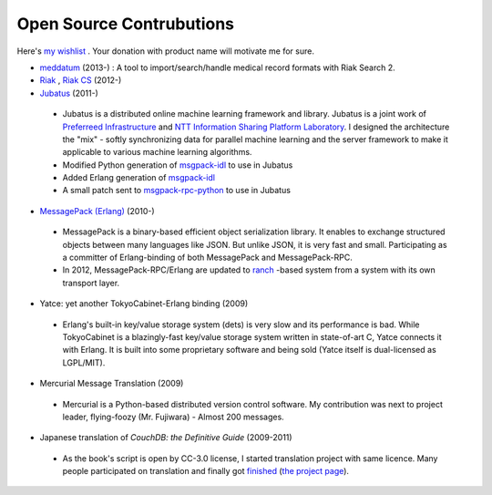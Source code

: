 Open Source Contrubutions
=========================

Here's `my wishlist <http://www.amazon.co.jp/registry/wishlist/1P6IW44XCM1H2>`_ . Your donation with product name will motivate me for sure.

- `meddatum <https://github.com/kuenishi/meddatum>`_ (2013-) : A tool to import/search/handle medical record formats with Riak Search 2.

- `Riak <https://github.com/basho/riak>`_ , `Riak CS <https://github.com/basho/riak_cs>`_ (2012-)

- `Jubatus <http://jubat.us>`_ (2011-)

 - Jubatus is a distributed online machine learning framework and library. Jubatus is a joint work of `Preferreed Infrastructure <http://preferred.jp>`_ and `NTT Information Sharing Platform Laboratory <http://www2.pflab.ecl.ntt.co.jp/>`_. I designed the architecture the "mix" - softly synchronizing data for parallel machine learning and the server framework to make it applicable to various machine learning algorithms.

 - Modified Python generation of `msgpack-idl <http://hackage.haskell.org/package/msgpack-idl>`_ to use in Jubatus
 - Added Erlang generation of `msgpack-idl <http://hackage.haskell.org/package/msgpack-idl>`_
 - A small patch sent to `msgpack-rpc-python <http://pypi.python.org/pypi/msgpack-rpc-python/>`_ to use in Jubatus

- `MessagePack (Erlang) <http://msgpack.org>`_ (2010-)

 - MessagePack is a binary-based efficient object serialization library. It enables to exchange structured objects between many languages like JSON. But unlike JSON, it is very fast and small. Participating as a committer of Erlang-binding of both MessagePack and MessagePack-RPC.
 - In 2012, MessagePack-RPC/Erlang are updated to `ranch <https://github.com/extend/ranch>`_ -based system from a system with its own transport layer.

- Yatce: yet another TokyoCabinet-Erlang binding (2009)

 - Erlang's built-in key/value storage system (dets) is very slow and its performance is bad. While TokyoCabinet is a blazingly-fast key/value storage system written in state-of-art C, Yatce connects it with Erlang. It is built into some proprietary software and being sold (Yatce itself is dual-licensed as LGPL/MIT).

- Mercurial Message Translation (2009)

 - Mercurial is a Python-based distributed version control software. My contribution was next to project leader, flying-foozy (Mr. Fujiwara) - Almost 200 messages.

- Japanese translation of *CouchDB: the Definitive Guide* (2009-2011)

 - As the book's script is open by CC-3.0 license, I started translation project with same licence. Many people participated on translation and finally got `finished <http://couchdb-jp.github.com/couchdb-guide/editions/1/ja/index.html>`_ (`the project page <https://github.com/couchdb-jp/couchdb-guide/>`_).

